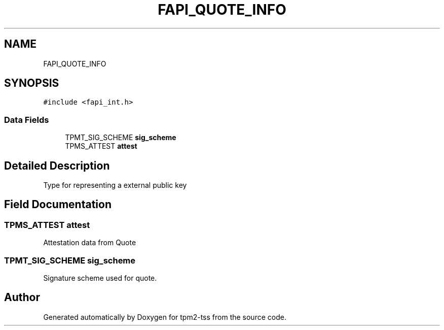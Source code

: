 .TH "FAPI_QUOTE_INFO" 3 "Mon May 15 2023" "Version 4.0.1-44-g8699ab39" "tpm2-tss" \" -*- nroff -*-
.ad l
.nh
.SH NAME
FAPI_QUOTE_INFO
.SH SYNOPSIS
.br
.PP
.PP
\fC#include <fapi_int\&.h>\fP
.SS "Data Fields"

.in +1c
.ti -1c
.RI "TPMT_SIG_SCHEME \fBsig_scheme\fP"
.br
.ti -1c
.RI "TPMS_ATTEST \fBattest\fP"
.br
.in -1c
.SH "Detailed Description"
.PP 
Type for representing a external public key 
.SH "Field Documentation"
.PP 
.SS "TPMS_ATTEST attest"
Attestation data from Quote 
.SS "TPMT_SIG_SCHEME sig_scheme"
Signature scheme used for quote\&. 

.SH "Author"
.PP 
Generated automatically by Doxygen for tpm2-tss from the source code\&.
